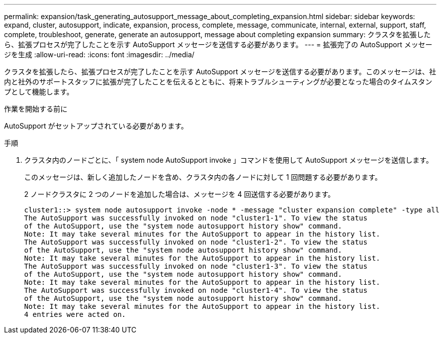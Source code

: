 ---
permalink: expansion/task_generating_autosupport_message_about_completing_expansion.html 
sidebar: sidebar 
keywords: expand, cluster, autosupport, indicate, expansion, process, complete, message, communicate, internal, external, support, staff, complete, troubleshoot, generate, generate an autosupport, message about completing expansion 
summary: クラスタを拡張したら、拡張プロセスが完了したことを示す AutoSupport メッセージを送信する必要があります。 
---
= 拡張完了の AutoSupport メッセージを生成
:allow-uri-read: 
:icons: font
:imagesdir: ../media/


[role="lead"]
クラスタを拡張したら、拡張プロセスが完了したことを示す AutoSupport メッセージを送信する必要があります。このメッセージは、社内と社外のサポートスタッフに拡張が完了したことを伝えるとともに、将来トラブルシューティングが必要となった場合のタイムスタンプとして機能します。

.作業を開始する前に
AutoSupport がセットアップされている必要があります。

.手順
. クラスタ内のノードごとに、「 system node AutoSupport invoke 」コマンドを使用して AutoSupport メッセージを送信します。
+
このメッセージは、新しく追加したノードを含め、クラスタ内の各ノードに対して 1 回問題する必要があります。

+
2 ノードクラスタに 2 つのノードを追加した場合は、メッセージを 4 回送信する必要があります。

+
[listing]
----
cluster1::> system node autosupport invoke -node * -message "cluster expansion complete" -type all
The AutoSupport was successfully invoked on node "cluster1-1". To view the status
of the AutoSupport, use the "system node autosupport history show" command.
Note: It may take several minutes for the AutoSupport to appear in the history list.
The AutoSupport was successfully invoked on node "cluster1-2". To view the status
of the AutoSupport, use the "system node autosupport history show" command.
Note: It may take several minutes for the AutoSupport to appear in the history list.
The AutoSupport was successfully invoked on node "cluster1-3". To view the status
of the AutoSupport, use the "system node autosupport history show" command.
Note: It may take several minutes for the AutoSupport to appear in the history list.
The AutoSupport was successfully invoked on node "cluster1-4". To view the status
of the AutoSupport, use the "system node autosupport history show" command.
Note: It may take several minutes for the AutoSupport to appear in the history list.
4 entries were acted on.
----

